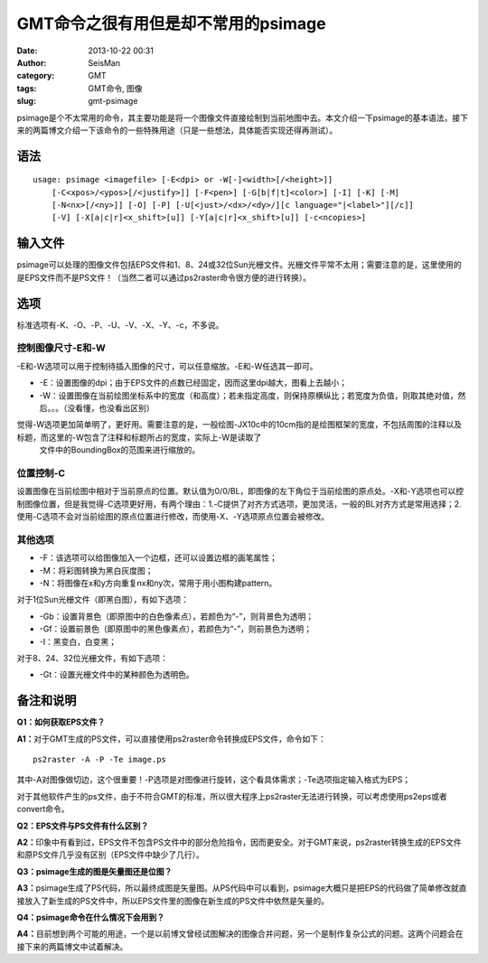 GMT命令之很有用但是却不常用的psimage
#####################################################
:date: 2013-10-22 00:31
:author: SeisMan
:category: GMT
:tags: GMT命令, 图像
:slug: gmt-psimage

psimage是个不太常用的命令，其主要功能是将一个图像文件直接绘制到当前地图中去。本文介绍一下psimage的基本语法，接下来的两篇博文介绍一下该命令的一些特殊用途（只是一些想法，具体能否实现还得再测试）。

语法
~~~~

::

    usage: psimage <imagefile> [-E<dpi> or -W[-]<width>[/<height>]] 
        [-C<xpos>/<ypos>[/<justify>]] [-F<pen>] [-G[b|f|t]<color>] [-I] [-K] [-M] 
        [-N<nx>[/<ny>]] [-O] [-P] [-U[<just>/<dx>/<dy>/][c language="|<label>"][/c]]
        [-V] [-X[a|c|r]<x_shift>[u]] [-Y[a|c|r]<x_shift>[u]] [-c<ncopies>]

输入文件
~~~~~~~~

psimage可以处理的图像文件包括EPS文件和1、8、24或32位Sun光栅文件。光栅文件平常不太用；需要注意的是，这里使用的是EPS文件而不是PS文件！（当然二者可以通过ps2raster命令很方便的进行转换）。

选项
~~~~

标准选项有-K、-O、-P、-U、-V、-X、-Y、-c，不多说。

控制图像尺寸-E和-W
^^^^^^^^^^^^^^^^^^

-E和-W选项可以用于控制待插入图像的尺寸，可以任意缩放。-E和-W任选其一即可。

-  -E：设置图像的dpi；由于EPS文件的点数已经固定，因而这里dpi越大，图看上去越小；
-  -W：设置图像在当前绘图坐标系中的宽度（和高度）；若未指定高度，则保持原横纵比；若宽度为负值，则取其绝对值，然后。。。（没看懂，也没看出区别）

觉得-W选项更加简单明了，更好用。需要注意的是，一般绘图-JX10c中的10cm指的是绘图框架的宽度，不包括周围的注释以及标题，而这里的-W包含了注释和标题所占的宽度，实际上-W是读取了
 文件中的BoundingBox的范围来进行缩放的。

位置控制-C
^^^^^^^^^^

设置图像在当前绘图中相对于当前原点的位置。默认值为0/0/BL，即图像的左下角位于当前绘图的原点处。-X和-Y选项也可以控制图像位置，但是我觉得-C选项更好用，有两个理由：1.-C提供了对齐方式选项，更加灵活，一般的BL对齐方式是常用选择；2.使用-C选项不会对当前绘图的原点位置进行修改，而使用-X、-Y选项原点位置会被修改。

其他选项
^^^^^^^^

-  -F：该选项可以给图像加入一个边框，还可以设置边框的画笔属性；
-  -M：将彩图转换为黑白灰度图；
-  -N：将图像在x和y方向重复nx和ny次，常用于用小图构建pattern。

对于1位Sun光栅文件（即黑白图），有如下选项：

-  -Gb：设置背景色（即原图中的白色像素点），若颜色为“-”，则背景色为透明；
-  -Gf：设置前景色（即原图中的黑色像素点），若颜色为“-”，则前景色为透明；
-  -I：黑变白，白变黑；

对于8、24、32位光栅文件，有如下选项：

-  -Gt：设置光栅文件中的某种颜色为透明色。

备注和说明
~~~~~~~~~~

**Q1：如何获取EPS文件？**

**A1：**\ 对于GMT生成的PS文件，可以直接使用ps2raster命令转换成EPS文件，命令如下：

::

    ps2raster -A -P -Te image.ps

其中-A对图像做切边，这个很重要！-P选项是对图像进行旋转，这个看具体需求；-Te选项指定输入格式为EPS；

对于其他软件产生的ps文件，由于不符合GMT的标准，所以很大程序上ps2raster无法进行转换，可以考虑使用ps2eps或者convert命令。

**Q2：EPS文件与PS文件有什么区别？**

**A2：**\ 印象中有看到过，EPS文件不包含PS文件中的部分危险指令，因而更安全。对于GMT来说，ps2raster转换生成的EPS文件和原PS文件几乎没有区别（EPS文件中缺少了几行）。

**Q3：psimage生成的图是矢量图还是位图？**

**A3：**\ psimage生成了PS代码，所以最终成图是矢量图。从PS代码中可以看到，psimage大概只是把EPS的代码做了简单修改就直接放入了新生成的PS文件中，所以EPS文件里的图像在新生成的PS文件中依然是矢量的。

**Q4：psimage命令在什么情况下会用到？**

**A4：**\ 目前想到两个可能的用途，一个是以前博文曾经试图解决的图像合并问题，另一个是制作复杂公式的问题。这两个问题会在接下来的两篇博文中试着解决。
